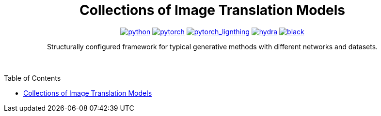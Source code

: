 :img-size: 200
:toc: macro
++++
<div align="center">
++++
= Collections of Image Translation Models

image:https://img.shields.io/badge/-Python 3.7--3.9-blue?style=for-the-badge&logo=python&logoColor=white[python, link=https://pytorch.org/get-started/locally/]
image:https://img.shields.io/badge/-PyTorch 1.8+-ee4c2c?style=for-the-badge&logo=pytorch&logoColor=white[pytorch, link=https://pytorch.org/]
image:https://img.shields.io/badge/-Lightning 1.3+-792ee5?style=for-the-badge&logo=pytorchlightning&logoColor=white[pytorch_lignthing, link=https://www.pytorchlightning.ai/]
image:https://img.shields.io/badge/config-hydra 1.1-89b8cd?style=for-the-badge&labelColor=gray[hydra, link=https://hydra.cc/]
image:https://img.shields.io/badge/code%20style-black-black.svg?style=for-the-badge&labelColor=gray[black, link=https://github.com/psf/black]

Structurally configured framework for typical generative methods with different networks and datasets.


++++
</div>
<br> <br>
++++

toc::[]
